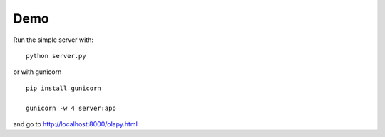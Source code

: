 Demo
----

Run the simple server with::

    python server.py

or with gunicorn ::

    pip install gunicorn

    gunicorn -w 4 server:app


and go to http://localhost:8000/olapy.html
